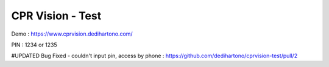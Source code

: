 ###################
CPR Vision - Test
###################

Demo : https://www.cprvision.dedihartono.com/

PIN : 1234 or 1235

#UPDATED
Bug Fixed - couldn't input pin, access by phone : https://github.com/dedihartono/cprvision-test/pull/2
